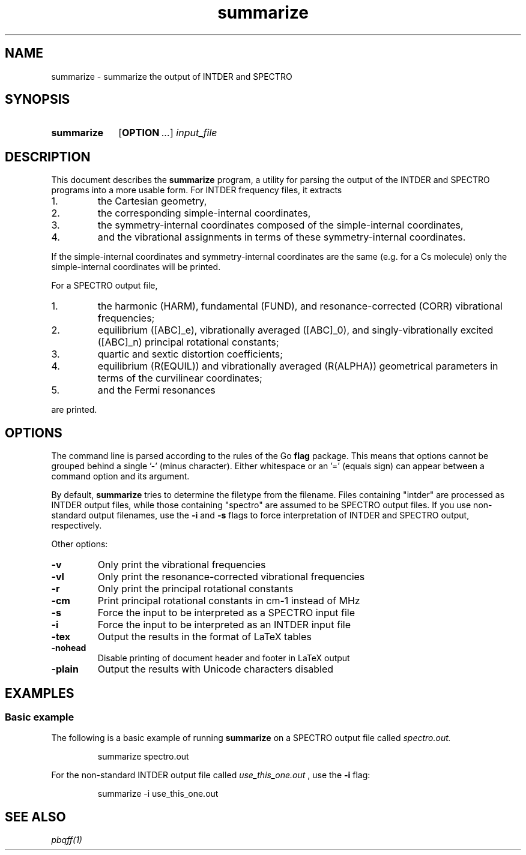 .TH summarize 1 2021-12-09

.SH NAME
summarize \- summarize the output of INTDER and SPECTRO

.SH SYNOPSIS
.SY summarize
.OP OPTION ...
.I input_file
.YS

.SH DESCRIPTION
.
This document describes the
.B summarize
program, a utility for parsing the output of the INTDER and SPECTRO
programs into a more usable form. For INTDER frequency files, it
extracts
.IP 1.
the Cartesian geometry,
.IP 2.
the corresponding simple-internal coordinates,
.IP 3.
the symmetry-internal coordinates composed of the simple-internal
coordinates,
.IP 4.
and the vibrational assignments in terms of these symmetry-internal
coordinates.
.P
If the simple-internal coordinates and symmetry-internal coordinates
are the same (e.g. for a Cs molecule) only the simple-internal
coordinates will be printed.

.P
For a SPECTRO output file,
.IP 1.
the harmonic (HARM), fundamental (FUND), and resonance-corrected
(CORR) vibrational frequencies;
.IP 2.
equilibrium ([ABC]_e), vibrationally averaged ([ABC]_0), and
singly-vibrationally excited ([ABC]_n) principal rotational constants;
.IP 3.
quartic and sextic distortion coefficients;
.IP 4.
equilibrium (R(EQUIL)) and vibrationally averaged (R(ALPHA))
geometrical parameters in terms of the curvilinear coordinates;
.IP 5.
and the Fermi resonances
.P
are printed.

.SH OPTIONS
.
The command line is parsed according to the rules of the Go
.B flag
package. This means that options cannot be grouped behind a single '-'
(minus character). Either whitespace or an '=' (equals sign) can
appear between a command option and its argument.
.P
By default,
.B summarize
tries to determine the filetype from the filename. Files containing
"intder" are processed as INTDER output files, while those containing
"spectro" are assumed to be SPECTRO output files. If you use
non-standard output filenames, use the
.B \-i
and
.B \-s
flags to force interpretation of INTDER and SPECTRO output,
respectively.

Other options:
.TP
.B \-v
Only print the vibrational frequencies
.TP
.B \-vl
Only print the resonance-corrected vibrational frequencies
.TP
.B \-r
Only print the principal rotational constants
.TP
.BI \-cm
Print principal rotational constants in cm-1 instead of MHz
.TP
.BI \-s
Force the input to be interpreted as a SPECTRO input file
.TP
.BI \-i
Force the input to be interpreted as an INTDER input file
.TP
.BI \-tex
Output the results in the format of LaTeX tables
.TP
.BI \-nohead
Disable printing of document header and footer in LaTeX output
.TP
.BI \-plain
Output the results with Unicode characters disabled

.SH EXAMPLES
.
.SS Basic example
The following is a basic example of running
.B summarize
on a SPECTRO output file called
.I spectro.out.
.
.IP
.EX
summarize spectro.out
.EE
.
.P
For the non-standard INTDER output file called
.I use_this_one.out
, use the
.B \-i
flag:
.
.IP
.EX
summarize -i use_this_one.out
.EE
.

.SH SEE ALSO
.I
pbqff(1)
